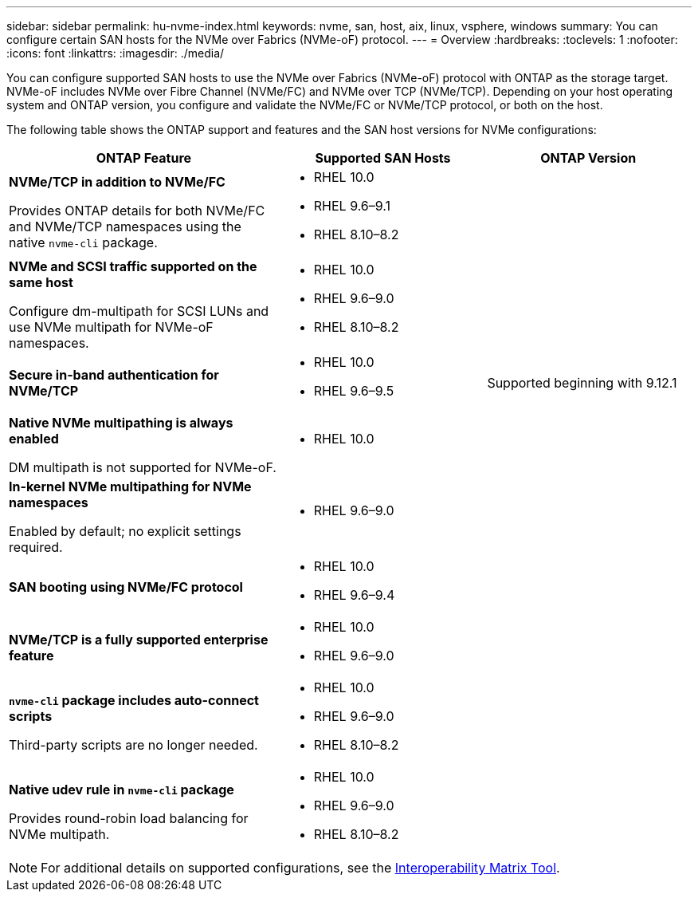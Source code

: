 ---
sidebar: sidebar
permalink: hu-nvme-index.html
keywords: nvme, san, host, aix, linux, vsphere, windows
summary: You can configure certain SAN hosts for the NVMe over Fabrics (NVMe-oF) protocol.
---
= Overview
:hardbreaks:
:toclevels: 1
:nofooter:
:icons: font
:linkattrs:
:imagesdir: ./media/

[.lead]
You can configure supported SAN hosts to use the NVMe over Fabrics (NVMe-oF) protocol with ONTAP as the storage target. NVMe-oF includes NVMe over Fibre Channel (NVMe/FC) and NVMe over TCP (NVMe/TCP). Depending on your host operating system and ONTAP version, you configure and validate the NVMe/FC or NVMe/TCP protocol, or both on the host.

The following table shows the ONTAP support and features and the SAN host versions for NVMe configurations:

[cols="40,30,30",options="header"]
|===

|ONTAP Feature | Supported SAN Hosts | ONTAP Version

|*NVMe/TCP in addition to NVMe/FC* 

Provides ONTAP details for both NVMe/FC and NVMe/TCP namespaces using the native `nvme-cli` package.
a|* RHEL 10.0 
* RHEL 9.6–9.1  
* RHEL 8.10–8.2 |
|*NVMe and SCSI traffic supported on the same host*

Configure dm-multipath for SCSI LUNs and use NVMe multipath for NVMe-oF namespaces.
a|* RHEL 10.0 
* RHEL 9.6–9.0 
* RHEL 8.10–8.2 |
|*Secure in-band authentication for NVMe/TCP* 
a|* RHEL 10.0 
* RHEL 9.6–9.5 |Supported beginning with 9.12.1
|*Native NVMe multipathing is always enabled* 

DM multipath is not supported for NVMe-oF.
a|* RHEL 10.0	|
|*In-kernel NVMe multipathing for NVMe namespaces* 

Enabled by default; no explicit settings required.
a|* RHEL 9.6–9.0 | 
|*SAN booting using NVMe/FC protocol* 
a|* RHEL 10.0 
* RHEL 9.6–9.4 |
|*NVMe/TCP is a fully supported enterprise feature* 
a|* RHEL 10.0 
* RHEL 9.6–9.0 | 
|*`nvme-cli` package includes auto-connect scripts*

Third-party scripts are no longer needed.
a|* RHEL 10.0 
* RHEL 9.6–9.0 
* RHEL 8.10–8.2 |
|*Native udev rule in `nvme-cli` package*

Provides round-robin load balancing for NVMe multipath.
a|* RHEL 10.0 
* RHEL 9.6–9.0 
* RHEL 8.10–8.2 | 
|===

NOTE: For additional details on supported configurations, see the link:https://mysupport.netapp.com/matrix/[Interoperability Matrix Tool^].